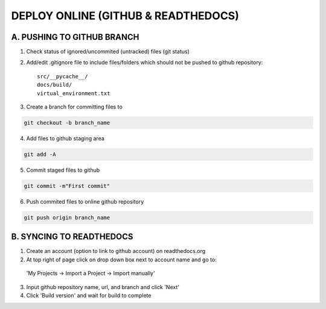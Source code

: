 DEPLOY ONLINE (GITHUB & READTHEDOCS)
=======================================================================
A. PUSHING TO GITHUB BRANCH
-----------------------------------------------------------------------------------------------------------
1. Check status of ignored/uncommited (untracked) files (git status)
2. Add/edit .gitignore file to include files/folders which should not be pushed to github repository::

	src/__pycache__/
	docs/build/
	virtual_environment.txt

3. Create a branch for committing files to

.. code-block:: git
	
	git checkout -b branch_name

4. Add files to github staging area

.. code-block:: git
	
	git add -A

5. Commit staged files to github

.. code-block:: git
	
	git commit -m"First commit"

6. Push commited files to online github repository

.. code-block:: git
	
	git push origin branch_name

B. SYNCING TO READTHEDOCS
-----------------------------------------------------------------------------------------------------------
1. Create an account (option to link to github account) on readthedocs.org
2. At top right of page click on drop down box next to account name and go to:
 'My Projects -> Import a Project -> Import manually'
3. Input github repository name, url, and branch and click 'Next'
4. Click 'Build version' and wait for build to complete
